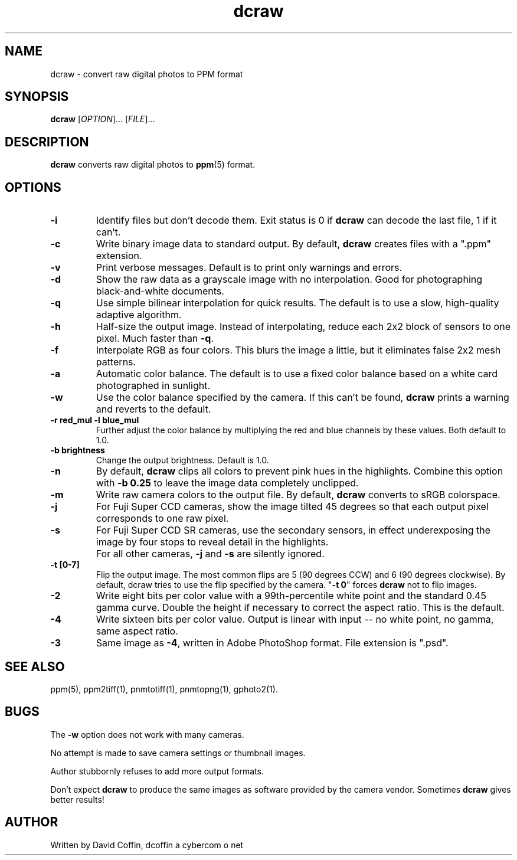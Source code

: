 .\"
.\" Man page for dcraw (Raw Photo Decoder)
.\"
.\" Copyright (c) 2005 by David Coffin
.\"
.\" You may distribute without restriction.
.\"
.\" David Coffin
.\" dcoffin a cybercom o net
.\" http://www.cybercom.net/~dcoffin
.\"
.TH dcraw 1 "April 29, 2005"
.LO 1
.SH NAME
dcraw - convert raw digital photos to PPM format
.SH SYNOPSIS
.B dcraw 
[\fIOPTION\fR]... [\fIFILE\fR]...
.SH DESCRIPTION
.B dcraw
converts raw digital photos to
.BR ppm (5)
format.
.SH OPTIONS
.TP
.B -i
Identify files but don't decode them.
Exit status is 0 if
.B dcraw
can decode the last file, 1 if it can't.
.TP
.B -c
Write binary image data to standard output.
By default,
.B dcraw
creates files with a ".ppm" extension.
.TP
.B -v
Print verbose messages.  Default is to print only warnings and errors.
.TP
.B -d
Show the raw data as a grayscale image with no interpolation.
Good for photographing black-and-white documents.
.TP
.B -q
Use simple bilinear interpolation for quick results.  The
default is to use a slow, high-quality adaptive algorithm.
.TP
.B -h
Half-size the output image.  Instead of interpolating, reduce
each 2x2 block of sensors to one pixel.  Much faster than
.BR -q .
.TP
.B -f
Interpolate RGB as four colors.  This blurs the image a little,
but it eliminates false 2x2 mesh patterns.
.TP
.B -a
Automatic color balance.  The default is to use a fixed
color balance based on a white card photographed in sunlight.
.TP
.B -w
Use the color balance specified by the camera.
If this can't be found,
.B dcraw
prints a warning and reverts to the default.
.TP
.B -r red_mul -l blue_mul
Further adjust the color balance by multiplying the red and
blue channels by these values.  Both default to 1.0.
.TP
.B -b brightness
Change the output brightness.  Default is 1.0.
.TP
.B -n
By default,
.B dcraw
clips all colors to prevent pink hues in the highlights.
Combine this option with
.B -b 0.25
to leave the image data completely unclipped.
.TP
.B -m
Write raw camera colors to the output file.  By default,
.B dcraw
converts to sRGB colorspace.
.TP
.B -j
For Fuji\ Super\ CCD cameras, show the image tilted 45 degrees
so that each output pixel corresponds to one raw pixel.
.TP
.B -s
For Fuji\ Super\ CCD\ SR cameras, use the secondary sensors, in
effect underexposing the image by four stops to reveal detail
in the highlights.
.TP
.B ""
For all other cameras,
.B -j
and
.B -s
are silently ignored.
.TP
.B -t [0-7]
Flip the output image.  The most common flips are 5
(90 degrees CCW) and 6 (90 degrees clockwise).  By default,
dcraw tries to use the flip specified by the camera.
.RB \^" -t\ 0 \^"
forces
.B dcraw
not to flip images.
.TP
.B -2
Write eight bits per color value with a 99th-percentile white
point and the standard 0.45 gamma curve.  Double the height if
necessary to correct the aspect ratio.  This is the default.
.TP
.B -4
Write sixteen bits per color value.  Output is linear with
input -- no white point, no gamma, same aspect ratio.
.TP
.B -3
Same image as
.BR -4 ,
written in Adobe PhotoShop format.  File extension is ".psd".
.SH "SEE ALSO"
ppm(5), ppm2tiff(1), pnmtotiff(1), pnmtopng(1), gphoto2(1).
.SH BUGS
The
.B -w
option does not work with many cameras.
.P
No attempt is made to save camera settings or thumbnail images.
.P
Author stubbornly refuses to add more output formats.
.P
Don't expect
.B dcraw
to produce the same images as software provided by the camera
vendor.  Sometimes
.B dcraw
gives better results!
.SH AUTHOR
Written by David Coffin, dcoffin a cybercom o net
